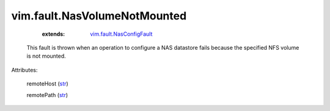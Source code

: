 .. _str: https://docs.python.org/2/library/stdtypes.html

.. _vim.fault.NasConfigFault: ../../vim/fault/NasConfigFault.rst


vim.fault.NasVolumeNotMounted
=============================
    :extends:

        `vim.fault.NasConfigFault`_

  This fault is thrown when an operation to configure a NAS datastore fails because the specified NFS volume is not mounted.

Attributes:

    remoteHost (`str`_)

    remotePath (`str`_)




